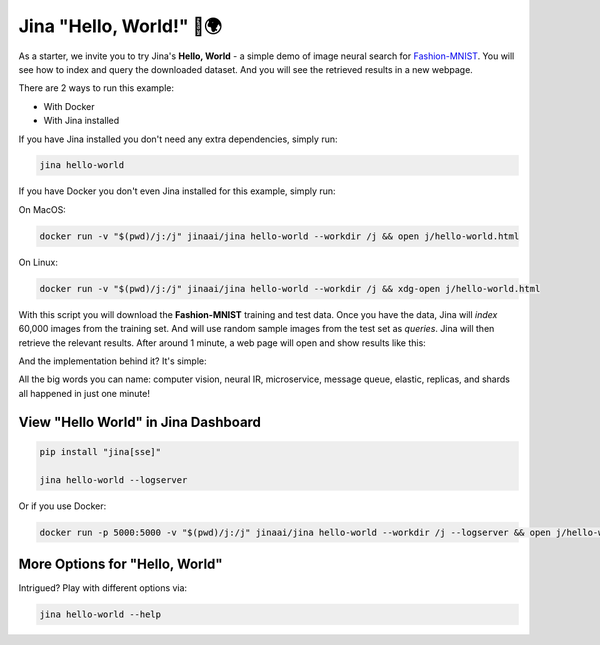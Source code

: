 *************************
Jina "Hello, World!" 👋🌍
*************************


As a starter, we invite you to try Jina's **Hello, World** - a simple demo of image neural search for `Fashion-MNIST <https://hanxiao.io/2018/09/28/Fashion-MNIST-Year-In-Review/>`_. You will see how to index and query the downloaded dataset. And you will see the retrieved results in a new webpage.

There are 2 ways to run this example:

* With Docker
* With Jina installed

If you have Jina installed you don't need any extra dependencies, simply run:

.. highlight:: bash
.. code-block:: bash

    jina hello-world


If you have Docker you don't even Jina installed for this example, simply run:

On MacOS:


.. highlight:: bash
.. code-block:: bash

    docker run -v "$(pwd)/j:/j" jinaai/jina hello-world --workdir /j && open j/hello-world.html

On Linux:

.. highlight:: bash
.. code-block:: bash

    docker run -v "$(pwd)/j:/j" jinaai/jina hello-world --workdir /j && xdg-open j/hello-world.html


.. image:: hello-world-demo.png
   :width: 70%
   :align: center


With this script you will download the **Fashion-MNIST** training and test data. Once you have the data, Jina will *index* 60,000 images from the training set. And will use random sample images from the test set as *queries*. Jina will then retrieve the relevant results. After around 1 minute, a web page will open and show results like this:


.. image:: hello-world.gif
   :width: 70%
   :align: center

And the implementation behind it? It's simple:

.. confval:: Python API

    .. highlight:: python
    .. code-block:: python

        from jina.flow import Flow

        f = Flow.load_config('helloworld.flow.index.yml')

        with f:
            f.index_ndarray(fashion_mnist)

.. confval:: YAML spec

    .. highlight:: yaml
    .. code-block:: yaml

        !Flow
        pods:
          encode:
            uses: helloworld.encoder.yml
            parallel: 2
          index:
            uses: helloworld.indexer.yml
            shards: 2


.. confval:: Flow in Dashboard

    .. image:: hello-world-flow.png
       :align: center

All the big words you can name: computer vision, neural IR, microservice, message queue, elastic, replicas, and shards all happened in just one minute!

View "Hello World" in Jina Dashboard
====================================


.. highlight:: bash
.. code-block:: bash

    pip install "jina[sse]"

    jina hello-world --logserver


Or if you use Docker:



.. highlight:: bash
.. code-block:: bash


    docker run -p 5000:5000 -v "$(pwd)/j:/j" jinaai/jina hello-world --workdir /j --logserver && open j/hello-world.html # replace "open" with "xdg-open" on Linux



More Options for "Hello, World"
==============================

Intrigued? Play with different options via:


.. highlight:: bash
.. code-block:: bash

    jina hello-world --help



.. argparse::
   :noepilog:
   :ref: jina.parsers.get_main_parser
   :prog: jina
   :path: hello-world



